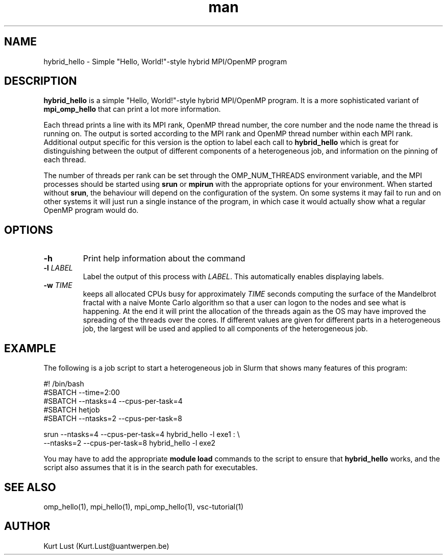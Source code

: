 .\" Written by Kurt Lust, kurt.lust@uantwerpen.be.
.TH man 1 "9 July 2021" "1.1" "hybrid_hello (vsc-tutorial) command"

.SH NAME
hybrid_hello \- Simple "Hello, World!"-style hybrid MPI/OpenMP program

.SH DESCRIPTION
\fBhybrid_hello\fR is a simple "Hello, World!"-style hybrid MPI/OpenMP program.
It is a more sophisticated variant of \fBmpi_omp_hello\fR that can print a lot
more information.

Each thread prints a line with its MPI rank, OpenMP thread number, the core
number and the node name the thread is running on.
The output is sorted according to the MPI rank and OpenMP thread number
within each MPI rank. Additional output specific for this version is
the option to label each call to \fBhybrid_hello\fR which is great for
distinguishing between the output of different components of a
heterogeneous job, and information on the pinning of each thread.

The number of threads per rank can be set through the OMP_NUM_THREADS
environment variable, and the MPI processes should be started using
\fBsrun\fR or \fBmpirun\fR with the appropriate options for your environment.
When started without \fBsrun\fR, the behaviour will depend on the configuration
of the system. On some systems it may fail to run and on other systems
it will just run a single instance of the program, in which case
it would actually show what a regular OpenMP program would do.

.SH OPTIONS
.TP
\fB\-h\fR
Print help information about the command
.TP
\fB\-l\fR \fI\,LABEL\/\fR
Label the output of this process with \fI\,LABEL\/\fR. This automatically
enables displaying labels.
.TP
\fB\-w\fR \fI\,TIME\/\fR
keeps all allocated CPUs busy for approximately \fI\,TIME\/\fR seconds
computing the surface of the Mandelbrot fractal with a naive
Monte Carlo algorithm so that a user can logon to the nodes
and see what is happening. At the end it will print the
allocation of the threads again as the OS may have improved
the spreading of the threads over the cores.
If different values are given for different parts in a
heterogeneous job, the largest will be used and applied to all
components of the heterogeneous job.

.SH EXAMPLE

The following is a job script to start a heterogeneous job in Slurm that
shows many features of this program:

.EX
#! /bin/bash
#SBATCH --time=2:00
#SBATCH --ntasks=4 --cpus-per-task=4
#SBATCH hetjob
#SBATCH --ntasks=2 --cpus-per-task=8

srun --ntasks=4 --cpus-per-task=4 hybrid_hello -l exe1 : \\
     --ntasks=2 --cpus-per-task=8 hybrid_hello -l exe2
.EE

You may have to add the appropriate \fBmodule load\fR commands to the script
to ensure that \fBhybrid_hello\fR works, and the script also assumes that it
is in the search path for executables.

.SH SEE ALSO
omp_hello(1), mpi_hello(1), mpi_omp_hello(1), vsc-tutorial(1)

.SH AUTHOR
Kurt Lust (Kurt.Lust@uantwerpen.be)
